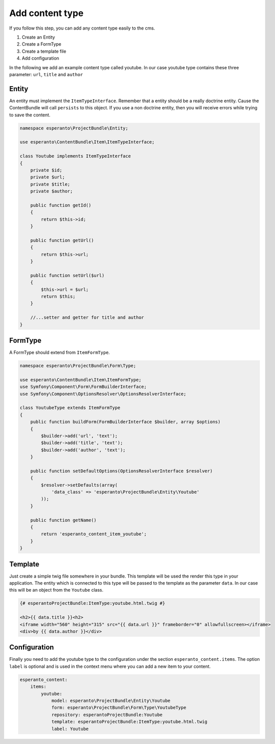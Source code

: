 Add content type
================

If you follow this step, you can add any content type easily to the cms.

1) Create an Entity
2) Create a FormType
3) Create a template file
4) Add configuration

In the following we add an example content type called youtube. In our case youtube type contains
these three parameter: ``url``, ``title`` and ``author``

Entity
------

An entity must implement the ``ItemTypeInterface``. Remember that a entity should
be a really doctrine entity. Cause the ContentBundle will call ``persists`` to this object.
If you use a non doctrine entity, then you will receive errors while trying to save the content.

.. code-block:: php

    namespace esperanto\ProjectBundle\Entity;

    use esperanto\ContentBundle\Item\ItemTypeInterface;

    class Youtube implements ItemTypeInterface
    {
        private $id;
        private $url;
        private $title;
        private $author;

        public function getId()
        {
            return $this->id;
        }

        public function getUrl()
        {
            return $this->url;
        }

        public function setUrl($url)
        {
            $this->url = $url;
            return $this;
        }

        //...setter and getter for title and author
    }


FormType
--------

A FormType should extend from ``ItemFormType``.

.. code-block:: php

    namespace esperanto\ProjectBundle\Form\Type;

    use esperanto\ContentBundle\Item\ItemFormType;
    use Symfony\Component\Form\FormBuilderInterface;
    use Symfony\Component\OptionsResolver\OptionsResolverInterface;

    class YoutubeType extends ItemFormType
    {
        public function buildForm(FormBuilderInterface $builder, array $options)
        {
            $builder->add('url', 'text');
            $builder->add('title', 'text');
            $builder->add('author', 'text');
        }

        public function setDefaultOptions(OptionsResolverInterface $resolver)
        {
            $resolver->setDefaults(array(
                'data_class' => 'esperanto\ProjectBundle\Entity\Youtube'
            ));
        }

        public function getName()
        {
            return 'esperanto_content_item_youtube';
        }
    }


Template
--------

Just create a simple twig file somewhere in your bundle.
This template will be used the render this type in your
application. The entity which is connected to this type
will be passed to the template as the parameter ``data``.
In our case this will be an object from the ``Youtube`` class.

.. code-block:: twig

    {# esperantoProjectBundle:ItemType:youtube.html.twig #}

    <h2>{{ data.title }}<h2>
    <iframe width="560" height="315" src="{{ data.url }}" frameborder="0" allowfullscreen></iframe>
    <div>by {{ data.author }}</div>

Configuration
-------------

Finally you need to add the youtube type to the configuration under the section ``esperanto_content.items``.
The option ``label`` is optional and is used in the context menu where you can add a new item to your content.

.. code-block:: twig

    esperanto_content:
        items:
            youtube:
                model: esperanto\ProjectBundle\Entity\Youtube
                form: esperanto\ProjectBundle\Form\Type\YoutubeType
                repository: esperantoProjectBundle:Youtube
                template: esperantoProjectBundle:ItemType:youtube.html.twig
                label: Youtube


